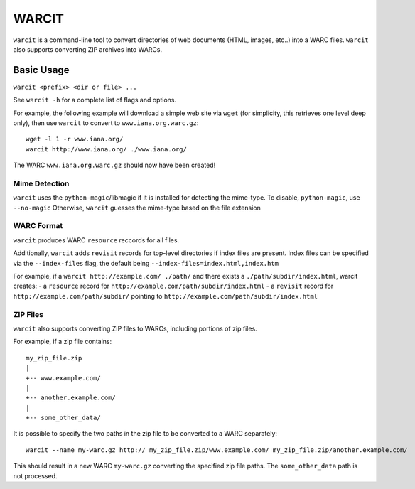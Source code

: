 WARCIT
======

``warcit`` is a command-line tool to convert directories of web documents (HTML, images, etc..) into a WARC files. ``warcit`` also supports converting ZIP archives into WARCs.

Basic Usage
-----------

``warcit <prefix> <dir or file> ...``

See ``warcit -h`` for a complete list of flags and options.


For example, the following example will download a simple web site via ``wget`` (for simplicity, this retrieves one level deep only), then use ``warcit`` to convert to ``www.iana.org.warc.gz``::

   wget -l 1 -r www.iana.org/
   warcit http://www.iana.org/ ./www.iana.org/

The WARC ``www.iana.org.warc.gz`` should now have been created!


Mime Detection
~~~~~~~~~~~~~~

``warcit`` uses the ``python-magic``/libmagic if it is installed for detecting the mime-type. To disable, ``python-magic``, use ``--no-magic``
Otherwise, ``warcit`` guesses the mime-type based on the file extension


WARC Format
~~~~~~~~~~~

``warcit`` produces WARC ``resource`` reccords for all files.

Additionally, ``warcit`` adds ``revisit`` records for top-level directories if index files are present.
Index files can be specified via the ``--index-files`` flag, the default being ``--index-files=index.html,index.htm``

For example, if a ``warcit http://example.com/ ./path/`` and there exists a ``./path/subdir/index.html``, warcit
creates:
- a ``resource`` record for ``http://example.com/path/subdir/index.html``
- a ``revisit`` record for ``http://example.com/path/subdir/`` pointing to ``http://example.com/path/subdir/index.html``


ZIP Files
~~~~~~~~~

``warcit`` also supports converting ZIP files to WARCs, including portions of zip files.

For example, if a zip file contains::

  my_zip_file.zip
  |
  +-- www.example.com/
  |
  +-- another.example.com/
  |
  +-- some_other_data/

It is possible to specify the two paths in the zip file to be converted to a WARC separately::

  warcit --name my-warc.gz http:// my_zip_file.zip/www.example.com/ my_zip_file.zip/another.example.com/

This should result in a new WARC ``my-warc.gz`` converting the specified zip file paths. The ``some_other_data`` path is not processed.


